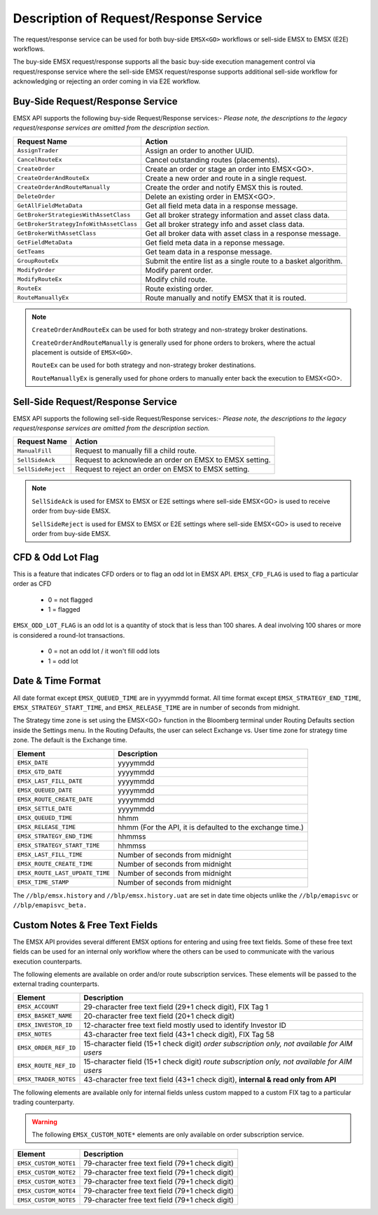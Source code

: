 #######################################
Description of Request/Response Service
#######################################
The request/response service can be used for both buy-side ``EMSX<GO>`` workflows or sell-side EMSX to EMSX (E2E) workflows.

The buy-side EMSX request/response supports all the basic buy-side execution management control via request/response service where the sell-side EMSX request/response supports additional sell-side workflow for acknowledging or rejecting an order coming in via E2E workflow.


Buy-Side Request/Response Service
=================================
EMSX API supports the following buy-side Request/Response services:-
*Please note, the descriptions to the legacy request/response services are omitted from the description section.*

======================================= =================================================================
Request Name             			    Action
======================================= =================================================================
``AssignTrader``						Assign an order to another UUID.
``CancelRouteEx``						Cancel outstanding routes (placements).
``CreateOrder``                     	Create an order or stage an order into EMSX<GO>.
``CreateOrderAndRouteEx``				Create a new order and route in a single request. 
``CreateOrderAndRouteManually``	 		Create the order and notify EMSX this is routed.
``DeleteOrder``					 		Delete an existing order in EMSX<GO>.
``GetAllFieldMetaData``			 		Get all field meta data in a response message.
``GetBrokerStrategiesWithAssetClass`` 	Get all broker strategy information and asset class data.
``GetBrokerStrategyInfoWithAssetClass`` Get all broker strategy info and asset class data.
``GetBrokerWithAssetClass`` 			Get all broker data with asset class in a response message.
``GetFieldMetaData`` 					Get field meta data in a reponse message.
``GetTeams`` 							Get team data in a response message.
``GroupRouteEx`` 						Submit the entire list as a single route to a basket algorithm.
``ModifyOrder`` 						Modify parent order.
``ModifyRouteEx`` 						Modify child route.
``RouteEx`` 							Route existing order.
``RouteManuallyEx`` 					Route manually and notify EMSX that it is routed.
======================================= =================================================================


.. note::

	``CreateOrderAndRouteEx`` can be used for both strategy and non-strategy broker destinations.

	``CreateOrderAndRouteManually`` is generally used for phone orders to brokers, where the actual placement is outside of ``EMSX<GO>``.

	``RouteEx`` can be used for both strategy and non-strategy broker destinations.

	``RouteManuallyEx`` is generally used for phone orders to manually enter back the execution to EMSX<GO>.


Sell-Side Request/Response Service
==================================
EMSX API supports the following sell-side Request/Response services:-
*Please note, the descriptions to the legacy request/response services are omitted from the description section.*

=================================== =================================================================
Request Name             			Action
=================================== =================================================================
``ManualFill``						Request to manually fill a child route.
``SellSideAck`` 					Request to acknowlede an order on EMSX to EMSX setting.
``SellSideReject`` 					Request to reject an order on EMSX to EMSX setting.
=================================== =================================================================

.. note::

	``SellSideAck`` is used for EMSX to EMSX or E2E settings where sell-side EMSX<GO> is used to receive order from buy-side EMSX.

	``SellSideReject`` is used for EMSX to EMSX or E2E settings where sell-side EMSX<GO> is used to receive order from buy-side EMSX.


CFD & Odd Lot Flag
==================
This is a feature that indicates CFD orders or to flag an odd lot in EMSX API.
``EMSX_CFD_FLAG``  is used to flag a particular order as CFD 

	* 0 = not flagged														
	* 1 = flagged															

``EMSX_ODD_LOT_FLAG``  is an odd lot is a quantity of stock that is less than 100 shares. A deal involving 100 shares or more is considered a round-lot transactions.

	* 0 = not an odd lot / it won't fill odd lots							
	* 1 = odd lot 															


Date & Time Format
==================
All date format except ``EMSX_QUEUED_TIME`` are in yyyymmdd format. All time format except ``EMSX_STRATEGY_END_TIME``,  ``EMSX_STRATEGY_START_TIME``, and ``EMSX_RELEASE_TIME`` are in number of seconds from midnight.

The Strategy time zone is set using the EMSX<GO> function in the Bloomberg terminal under Routing Defaults section inside 
the Settings menu. In the Routing Defaults, the user can select Exchange vs. User time zone for strategy time zone. The default is the Exchange time.

=================================== =================================================================
Element								Description             		
=================================== =================================================================
``EMSX_DATE``						yyyymmdd
``EMSX_GTD_DATE``					yyyymmdd
``EMSX_LAST_FILL_DATE``				yyyymmdd
``EMSX_QUEUED_DATE``				yyyymmdd
``EMSX_ROUTE_CREATE_DATE``			yyyymmdd
``EMSX_SETTLE_DATE``				yyyymmdd
``EMSX_QUEUED_TIME``				hhmm
``EMSX_RELEASE_TIME``               hhmm   (For the API, it is defaulted to the exchange time.)
``EMSX_STRATEGY_END_TIME``			hhmmss
``EMSX_STRATEGY_START_TIME``		hhmmss
``EMSX_LAST_FILL_TIME``				Number of seconds from midnight
``EMSX_ROUTE_CREATE_TIME``			Number of seconds from midnight
``EMSX_ROUTE_LAST_UPDATE_TIME``		Number of seconds from midnight
``EMSX_TIME_STAMP``					Number of seconds from midnight
=================================== =================================================================

The ``//blp/emsx.history`` and ``//blp/emsx.history.uat`` are set in date time objects unlike the ``//blp/emapisvc`` or ``//blp/emapisvc_beta.``


Custom Notes & Free Text Fields
================================
The EMSX API provides several different EMSX options for entering and using free text fields. Some of these free text fields can be used for an internal only workflow where the others can be used to communicate with the various execution counterparts. 

The following elements are available on order and/or route subscription services. These elements will be passed to the external trading counterparts.


=================================== ==================================================================================
Element								Description             		
=================================== ==================================================================================
``EMSX_ACCOUNT``					29-character free text field (29+1 check digit), FIX Tag 1
``EMSX_BASKET_NAME``                20-character free text field (20+1 check digit)
``EMSX_INVESTOR_ID``                12-character free text field mostly used to identify Investor ID
``EMSX_NOTES``						43-character free text field (43+1 check digit), FIX Tag 58
``EMSX_ORDER_REF_ID``				15-character field (15+1 check digit) *order subscription only,* *not available for AIM users*
``EMSX_ROUTE_REF_ID``				15-character field (15+1 check digit) *route subscription only,* *not available for AIM users*
``EMSX_TRADER_NOTES``				43-character free text field (43+1 check digit), **internal & read only from API**
=================================== ==================================================================================


The following elements are available only for internal fields unless custom mapped to a custom FIX tag to a particular trading counterparty. 


.. warning:: 

	The following ``EMSX_CUSTOM_NOTE*`` elements are only available on order subscription service.


=================================== ==================================================================
Element								Description             		
=================================== ==================================================================
``EMSX_CUSTOM_NOTE1``				79-character free text field (79+1 check digit)
``EMSX_CUSTOM_NOTE2``				79-character free text field (79+1 check digit) 
``EMSX_CUSTOM_NOTE3``				79-character free text field (79+1 check digit) 
``EMSX_CUSTOM_NOTE4``				79-character free text field (79+1 check digit)
``EMSX_CUSTOM_NOTE5``				79-character free text field (79+1 check digit)
=================================== ==================================================================


			
